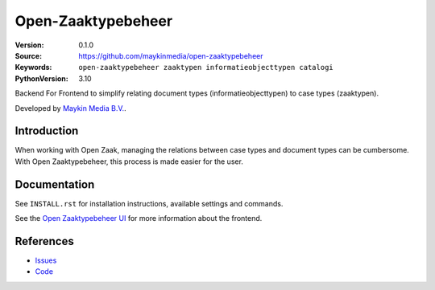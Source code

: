 ===================
Open-Zaaktypebeheer
===================

:Version: 0.1.0
:Source: https://github.com/maykinmedia/open-zaaktypebeheer
:Keywords: ``open-zaaktypebeheer zaaktypen informatieobjecttypen catalogi``
:PythonVersion: 3.10

|build-status| |coverage| |code-quality| |black| |python-versions| |docker|

Backend For Frontend to simplify relating document types (informatieobjecttypen) to case types (zaaktypen).

Developed by `Maykin Media B.V.`_.


Introduction
============

When working with Open Zaak, managing the relations between case types and document types can be cumbersome.
With Open Zaaktypebeheer, this process is made easier for the user.


Documentation
=============

See ``INSTALL.rst`` for installation instructions, available settings and
commands.

See the  `Open Zaaktypebeheer UI`_ for more information about the frontend.

.. _Open Zaaktypebeheer UI: https://github.com/maykinmedia/open-zaaktypebeheer-ui

References
==========

* `Issues <https://github.com/maykinmedia/open-zaaktypebeheer/issues>`_
* `Code <https://github.com/maykinmedia/open-zaaktypebeheer>`_



.. _Maykin Media B.V.: https://www.maykinmedia.nl

.. |build-status| image:: https://github.com/maykinmedia/open-zaaktypebeheer/actions/workflows/ci.yml/badge.svg
    :alt: Build status
    :target: https://github.com/maykinmedia/open-zaaktypebeheer/actions/workflows/ci.yml

.. |code-quality| image:: https://github.com/maykinmedia/open-zaaktypebeheer/actions/workflows/code_quality.yml/badge.svg
    :alt: Code quality checks
    :target: https://github.com/maykinmedia/open-zaaktypebeheer/actions/workflows/code_quality.yml

.. |black| image:: https://img.shields.io/badge/code%20style-black-000000.svg
    :alt: Code style
    :target: https://github.com/psf/black

.. |coverage| image:: https://codecov.io/github/maykinmedia/open-zaaktypebeheer/branch/main/graphs/badge.svg?branch=main
    :alt: Coverage
    :target: https://codecov.io/gh/maykinmedia/open-zaaktypebeheer

.. |python-versions| image:: https://img.shields.io/badge/python-3.10-blue.svg
    :alt: Supported Python versions

.. |docker| image:: https://img.shields.io/docker/v/maykinmedia/open-zaaktypebeheer?sort=semver
    :alt: Docker image
    :target: https://hub.docker.com/r/maykinmedia/open-zaaktypebeheer
